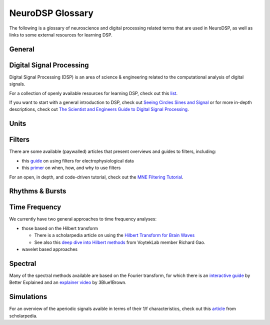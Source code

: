 NeuroDSP Glossary
=================

The following is a glossary of neuroscience and digital processing related terms that are used
in NeuroDSP, as well as links to some external resources for learning DSP.

General
-------

.. glossary::

    periodic
        Properties or components of a signal that are rhythmic.

    aperiodic
        Properties or components of a signal that are arrhythmic, with no characteristic frequency.

Digital Signal Processing
-------------------------

Digital Signal Processing (DSP) is an area of science & engineering related to the computational
analysis of digital signals.

For a collection of openly available resources for learning DSP, check out this
`list <https://github.com/openlists/DSPResources/>`_.

If you want to start with a general introduction to DSP, check out
`Seeing Circles Sines and Signal <https://jackschaedler.github.io/circles-sines-signals/>`_
or for more in-depth descriptions, check out
`The Scientist and Engineers Guide to Digital Signal Processing <http://www.dspguide.com/>`_.

.. glossary::

    time domain
        Signals that are represented as variations over time, and analyses of such signals.

    frequency domain
        Signals that are represented in terms of frequencies, and analyses of such signals.

    sampling rate
        The rate at which samples are taken.

    temporal resolution
        The precision of a measurement, in the time domain.
        This is set by the magnitude of time between successive measurements (e.g. 0.01 seconds between samples).

    frequency resolution
        The precision of a measurement, in the frequency domain.
        This is set by the magnitude of frequency between successive measurements (e.g. 0.5 Hz between measurements).

Units
-----

.. glossary::

    Hertz (Hz)
        A unit of frequency, as the number of cycles per second.

    Decibels (dB)
        A unit of intensity, on a logarithmic scale.

    Volts (V)
        A unit of voltage, typically in the microvolt (uV) range for neural time series.

Filters
-------

There are some available (paywalled) articles that present overviews and guides to filters, including:

- this `guide <https://doi.org/10.1016/j.jneumeth.2014.08.002>`_ on using filters for electrophysiological data
- this `primer <https://doi.org/10.1016/j.neuron.2019.02.039>`_ on when, how, and why to use filters

For an open, in depth, and code-driven tutorial, check out the
`MNE Filtering Tutorial <https://mne.tools/stable/auto_tutorials/discussions/plot_background_filtering.html>`_.

.. glossary::

    Impulse Response
        The response of a filter when presented with an impulse; a single, brief input.

    FIR
        A Finite Impulse Response filter, meaning its impulse response settles to zero in finite time.

    IIR
        An Infinite Impulse Response filter, meaning the filter is recursive, and its impulse response continues infinitely.

    passband
        The range (band) of frequencies that are unattenuated by a filter.

    stopband
        The range (band) of frequencies that are attenuated (stopped) by a filter.

    passtype
        The type of filter, defined in terms of what frequency bands or ranges it passes through, or filters out.

        * bandpass: a filter whose passband is a specific frequency band, bound by a low and high frequency point.
        * bandstop: a filter that passes through all frequencies except a band region that is attenuated.
        * lowpass: a filter whose passband is all frequencies below a filter frequency (low frequencies pass through).
        * highpass: a filter whose passband is all frequencies above a filter frequency (high frequencies pass through).

    transition band
        The range of frequencies that are in the transition region between the passband and the stopband.

    frequency response
        The response profile of a filter, specifying the gain and phase shift applied by the filter at each frequency.

Rhythms & Bursts
----------------

.. glossary::

    burst
        Periodic activity that lasts for a short or transient amount of time, as in a 'burst of oscillatory activity'.

Time Frequency
--------------

We currently have two general approaches to time frequency analyses:

* those based on the Hilbert transform

  * There is a scholarpedia article on using the
    `Hilbert Transform for Brain Waves <http://www.scholarpedia.org/article/Hilbert_transform_for_brain_waves>`_
  * See also this
    `deep dive into Hilbert methods <http://www.rdgao.com/roemerhasit_Hilbert_Transform/>`_
    from VoytekLab member Richard Gao.
* wavelet based approaches

.. glossary::

    frequency
        The number of occurences over a unit of time, typically referred to as cycles per second, and measured in Hz.

    phase
        The position, at a point in time, on a waveform cycle.

    amplitude
        The magnitude of a signal, as the peak-to-trough distance.

    power
        The squared magnitude of a signal.

    period
        A single cycle of a rhythm, defined as the time between two consecutive troughs (or peaks).

    hilbert transform
        A mathematical transform that computes the 'analytic signal', a complex-valued representation
        of a time-series (signal) that can be used to find its analytic amplitude and phase.

    wavelet
        A wave-like signal, or 'brief oscillation', that starts at zero amplitude, increases
        in amplitude to some value, and then decays back to zero.

Spectral
--------

Many of the spectral methods available are based on the Fourier transform, for which there is an
`interactive guide <https://betterexplained.com/articles/an-interactive-guide-to-the-fourier-transform/>`_
by Better Explained and an
`explainer video <https://www.youtube.com/watch?v=spUNpyF58BY>`_
by 3Blue1Brown.

.. glossary::

    fourier transform
        A mathematical transformation to decompose a time series into a frequency representation.

    power spectrum
        A frequency domain representation, as an estimate of the power across frequencies in a signal.

    median filter
        A smoothing approach to replace each value in a signal with the median of the neighbouring entries.

    coefficient of variation
        A standardized measure of dispersion, as the ratio of the standard deviation to the mean.

Simulations
-----------

For an overview of the aperiodic signals avaible in terms of their 1/f characteristics, check out this
`article <http://www.scholarpedia.org/article/1/f_noise>`_
from scholarpedia.

.. glossary::

    noise signal
        Formally, a noise signal is a signal produced by a stochastic (random) process.
        The aperiodic signals that are simulated in NeuroDSP are, technically, noise signals.

    powerlaw
        A relationship between two quantities, whereby one quantity varies as a power of another.
        One-over-f relationships are powerlaw, as the spectral power varies by a power of the frequency.

    1/f signal
        A signal for which the power spectrum can be described by a powerlaw of the form :math:`1/f^\chi`,
        where :math:`\chi` refers to the exponent of the powerlaw.

    coloured noise
        The 'colour' of noise refers to the 1/f exponent of the power spectrum of a noise signal.

        * white noise: a signal with a :math:`1/f^0` power spectrum, which is flat with equal power across all frequencies
        * pink noise: a signal with a :math:`1/f^1` power spectrum
        * brown noise: a signal with a :math:`1/f^2` power spectrum, sometimes also known as red noise

    random walk
        A random process that describes a path of a succession of random steps.
